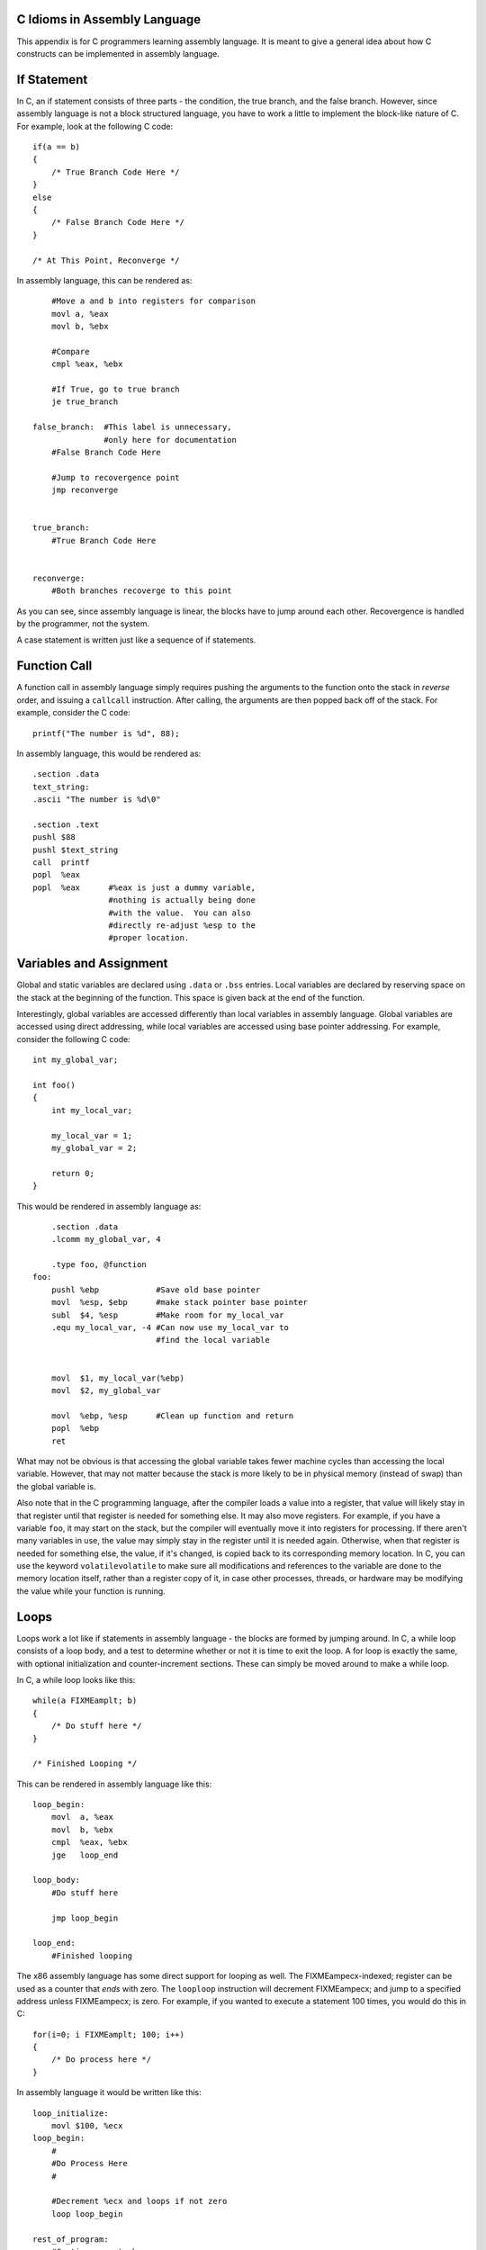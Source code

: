 ..
   Copyright 2002 Jonathan Bartlett

   Permission is granted to copy, distribute and/or modify this
   document under the terms of the GNU Free Documentation License,
   Version 1.1 or any later version published by the Free Software
   Foundation; with no Invariant Sections, with no Front-Cover Texts,
   and with no Back-Cover Texts.  A copy of the license is included in fdl.xml

.. _ctranslationap:

C Idioms in Assembly Language
=============================

This appendix is for C programmers learning assembly language. It is
meant to give a general idea about how C constructs can be implemented
in assembly language.

If Statement
============

In C, an if statement consists of three parts - the condition, the true
branch, and the false branch. However, since assembly language is not a
block structured language, you have to work a little to implement the
block-like nature of C. For example, look at the following C code:

::

   if(a == b)
   {
       /* True Branch Code Here */
   }
   else
   {
       /* False Branch Code Here */
   }

   /* At This Point, Reconverge */

In assembly language, this can be rendered as:

::

       #Move a and b into registers for comparison
       movl a, %eax
       movl b, %ebx

       #Compare
       cmpl %eax, %ebx

       #If True, go to true branch
       je true_branch

   false_branch:  #This label is unnecessary, 
                  #only here for documentation
       #False Branch Code Here

       #Jump to recovergence point
       jmp reconverge


   true_branch:
       #True Branch Code Here


   reconverge:
       #Both branches recoverge to this point

As you can see, since assembly language is linear, the blocks have to
jump around each other. Recovergence is handled by the programmer, not
the system.

A case statement is written just like a sequence of if statements.

Function Call
=============

A function call in assembly language simply requires pushing the
arguments to the function onto the stack in *reverse* order, and issuing
a ``callcall`` instruction. After calling, the arguments are then popped
back off of the stack. For example, consider the C code:

::

       printf("The number is %d", 88);

In assembly language, this would be rendered as:

::

       .section .data
       text_string:
       .ascii "The number is %d\0"

       .section .text
       pushl $88
       pushl $text_string
       call  printf
       popl  %eax
       popl  %eax      #%eax is just a dummy variable,
                       #nothing is actually being done 
                       #with the value.  You can also 
                       #directly re-adjust %esp to the
                       #proper location.

Variables and Assignment
========================

Global and static variables are declared using ``.data`` or ``.bss``
entries. Local variables are declared by reserving space on the stack at
the beginning of the function. This space is given back at the end of
the function.

Interestingly, global variables are accessed differently than local
variables in assembly language. Global variables are accessed using
direct addressing, while local variables are accessed using base pointer
addressing. For example, consider the following C code:

::

   int my_global_var;

   int foo()
   {
       int my_local_var;

       my_local_var = 1;
       my_global_var = 2;

       return 0;
   }

This would be rendered in assembly language as:

::

       .section .data
       .lcomm my_global_var, 4

       .type foo, @function
   foo:
       pushl %ebp            #Save old base pointer
       movl  %esp, $ebp      #make stack pointer base pointer
       subl  $4, %esp        #Make room for my_local_var
       .equ my_local_var, -4 #Can now use my_local_var to 
                             #find the local variable


       movl  $1, my_local_var(%ebp)
       movl  $2, my_global_var

       movl  %ebp, %esp      #Clean up function and return
       popl  %ebp
       ret

What may not be obvious is that accessing the global variable takes
fewer machine cycles than accessing the local variable. However, that
may not matter because the stack is more likely to be in physical memory
(instead of swap) than the global variable is.

Also note that in the C programming language, after the compiler loads a
value into a register, that value will likely stay in that register
until that register is needed for something else. It may also move
registers. For example, if you have a variable ``foo``, it may start on
the stack, but the compiler will eventually move it into registers for
processing. If there aren't many variables in use, the value may simply
stay in the register until it is needed again. Otherwise, when that
register is needed for something else, the value, if it's changed, is
copied back to its corresponding memory location. In C, you can use the
keyword ``volatilevolatile`` to make sure all modifications and
references to the variable are done to the memory location itself,
rather than a register copy of it, in case other processes, threads, or
hardware may be modifying the value while your function is running.

Loops
=====

Loops work a lot like if statements in assembly language - the blocks
are formed by jumping around. In C, a while loop consists of a loop
body, and a test to determine whether or not it is time to exit the
loop. A for loop is exactly the same, with optional initialization and
counter-increment sections. These can simply be moved around to make a
while loop.

In C, a while loop looks like this:

::

       while(a FIXMEamplt; b)
       {
           /* Do stuff here */
       }

       /* Finished Looping */

This can be rendered in assembly language like this:

::

   loop_begin:
       movl  a, %eax
       movl  b, %ebx
       cmpl  %eax, %ebx
       jge   loop_end

   loop_body:
       #Do stuff here
       
       jmp loop_begin

   loop_end:
       #Finished looping

The x86 assembly language has some direct support for looping as well.
The FIXMEampecx-indexed; register can be used as a counter that *ends*
with zero. The ``looploop`` instruction will decrement FIXMEampecx; and
jump to a specified address unless FIXMEampecx; is zero. For example, if
you wanted to execute a statement 100 times, you would do this in C:

::

       for(i=0; i FIXMEamplt; 100; i++)
       {
           /* Do process here */
       }

In assembly language it would be written like this:

::

   loop_initialize:
       movl $100, %ecx
   loop_begin:
       #
       #Do Process Here
       #

       #Decrement %ecx and loops if not zero
       loop loop_begin 

   rest_of_program:
       #Continues on to here

One thing to notice is that the ``loop`` instruction *requires you to be
counting backwards to zero*. If you need to count forwards or use
another ending number, you should use the loop form which does not
include the ``loop`` instruction.

For really tight loops of character string operations, there is also the
``reprep`` instruction, but we will leave learning about that as an
exercise to the reader.

Structs
=======

Structs are simply descriptions of memory blocks. For example, in C you
can say:

::

   struct person {
       char firstname[40];
       char lastname[40];
       int age;
   };

This doesn't do anything by itself, except give you ways of
intelligently using 84 bytes of data. You can do basically the same
thing using ``.equ.equ`` directives in assembly language. Like this:

::

       .equ PERSON_SIZE, 84
       .equ PERSON_FIRSTNAME_OFFSET, 0
       .equ PERSON_LASTNAME_OFFSET, 40
       .equ PERSON_AGE_OFFSET, 80

When you declare a variable of this type, all you are doing is reserving
84 bytes of space. So, if you have this in C:

::

   void foo()
   {
       struct person p;

       /* Do stuff here */
   }

In assembly language you would have:

::

   foo:
       #Standard header beginning
       pushl %ebp
       movl %esp, %ebp

       #Reserve our local variable
       subl $PERSON_SIZE, %esp 
       #This is the variable's offset from %ebp
       .equ P_VAR, 0 - PERSON_SIZE

       #Do Stuff Here

       #Standard function ending
       movl %ebp, %esp
       popl %ebp
       ret

To access structure members, you just have to use base pointer
addressing with the offsets defined above. For example, in C you could
set the person's age like this:

::

       p.age = 30;

In assembly language it would look like this:

::

       movl $30, P_VAR + PERSON_AGE_OFFSET(%ebp)

Pointers
========

Pointers are very easy. Remember, pointers are simply the address that a
value resides at. Let's start by taking a look at global variables. For
example:

::

   int global_data = 30;

In assembly language, this would be:

::

       .section .data
   global_data:
       .long 30

Taking the address of this data in C:

::

       a = FIXMEampamp;global_data;

Taking the address of this data in assembly language:

::

       movl $global_data, %eax

You see, with assembly language, you are almost always accessing memory
through pointers. That's what direct addressing is. To get the pointer
itself, you just have to go with immediate mode addressing.

Local variables are a little more difficult, but not much. Here is how
you take the address of a local variable in C:

::

   void foo()
   {
       int a;
       int *b;

       a = 30;

       b = FIXMEampamp;a;

       *b = 44;
   }

The same code in assembly language:

::

   foo:
       #Standard opening
       pushl %ebp
       movl  %esp, %ebp

       #Reserve two words of memory
       subl  $8, $esp
       .equ A_VAR, -4
       .equ B_VAR, -8

       #a = 30
       movl $30, A_VAR(%ebp)

       #b = FIXMEampamp;a
       movl $A_VAR, B_VAR(%ebp)
       addl %ebp, B_VAR(%ebp)

       #*b = 30
       movl B_VAR(%ebp), %eax
       movl $30, (%eax)

       #Standard closing
       movl %ebp, %esp
       popl %ebp
       ret

As you can see, to take the address of a local variable, the address has
to be computed the same way the computer computes the addresses in base
pointer addressing. There is an easier way - the processor provides the
instruction ``lealleal``, which stands for "load effective address".
This lets the computer compute the address, and then load it wherever
you want. So, we could just say:

::

       #b = FIXMEampamp;a
       leal A_VAR(%ebp), %eax
       movl %eax, B_VAR(%ebp)

It's the same number of lines, but a little cleaner. Then, to use this
value, you simply have to move it to a general-purpose register and use
indirect addressing, as shown in the example above.

Getting GCC to Help
===================

One of the nice things about GCC is its ability to spit out assembly
language code. To convert a C language file to assembly, you can simply
do:

::

   gcc -S file.c

The output will be in ``file.s``. It's not the most readable output -
most of the variable names have been removed and replaced either with
numeric stack locations or references to automatically-generated labels.
To start with, you probably want to turn off optimizations with ``-O0``
so that the assembly language output will follow your source code
better.

Something else you might notice is that GCC reserves more stack space
for local variables than we do, and then AND's FIXMEampesp-indexed; [1]_
This is to increase memory and cache efficiency by double-word
aligning variables.

Finally, at the end of functions, we usually do the following
instructions to clean up the stack before issuing a ``retret``
instruction:

::

       movl %ebp, %esp
       popl %ebp

However, GCC output will usually just include the instruction
``leaveleave``. This instruction is simply the combination of the above
two instructions. We do not use ``leave`` in this text because we want
to be clear about exactly what is happening at the processor level.

I encourage you to take a C program you have written and compile it to
assembly language and trace the logic. Then, add in optimizations and
try again. See how the compiler chose to rearrange your program to be
more optimized, and try to figure out why it chose the arrangement and
instructions it did.

.. [1]
   Note that different versions of GCC do this differently.
